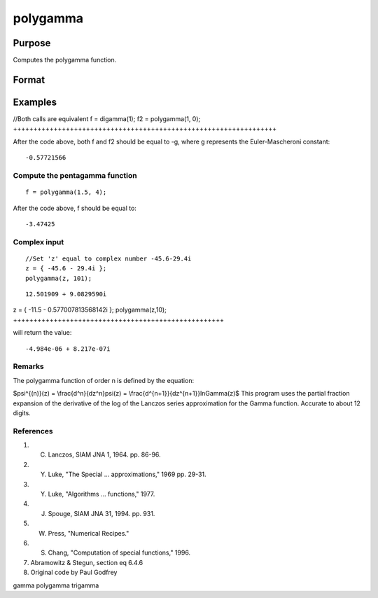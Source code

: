 
polygamma
==============================================

Purpose
----------------

Computes the polygamma function.

Format
----------------
.. function:: polygamma(z,n)

    :param z: NxK matrix; z may be complex.
    :type z: TODO

    :param n: The order of the function. If n is 0 then f will be the Digamma function.
        If n = 1,2,3, etc., then f will be
        the tri-, tetra-, penta-, s-, etc., Gamma function.
        Real (n) must be positive.
    :type n: TODO

    :returns: f (*TODO*), NxK matrix;  f may be complex.

Examples
----------------

//Both calls are equivalent
f = digamma(1);
f2 = polygamma(1, 0);
+++++++++++++++++++++++++++++++++++++++++++++++++++++++++++++++++

After the code above, both f and f2 should be equal to -g, where g represents the Euler-Mascheroni constant:

::

    -0.57721566

Compute the pentagamma function
+++++++++++++++++++++++++++++++

::

    f = polygamma(1.5, 4);

After the code above, f should be equal to:

::

    -3.47425

Complex input
+++++++++++++

::

    //Set 'z' equal to complex number -45.6-29.4i
    z = { -45.6 - 29.4i };
    polygamma(z, 101);

::

    12.501909 + 9.0829590i

z = { -11.5 - 0.577007813568142i };
polygamma(z,10);
++++++++++++++++++++++++++++++++++++++++++++++++++++

will return the value:

::

    -4.984e-06 + 8.217e-07i

Remarks
+++++++

The polygamma function of order n is defined by the equation:

$\psi^{(n)}(z) = \\frac{d^n}{dz^n}\psi(z) =
\\frac{d^{n+1}}{dz^{n+1}}ln\Gamma(z)$
This program uses the partial fraction expansion of the derivative of
the log of the Lanczos series approximation for the Gamma function.
Accurate to about 12 digits.

References
++++++++++

#. C. Lanczos, SIAM JNA 1, 1964. pp. 86-96.

#. Y. Luke, "The Special ... approximations," 1969 pp. 29-31.

#. Y. Luke, "Algorithms ... functions," 1977.

#. J. Spouge, SIAM JNA 31, 1994. pp. 931.

#. W. Press, "Numerical Recipes."

#. S. Chang, "Computation of special functions," 1996.

#. Abramowitz & Stegun, section eq 6.4.6

#. Original code by Paul Godfrey

gamma polygamma trigamma
